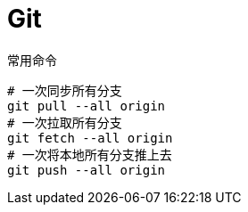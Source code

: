 = Git

.常用命令
[source%nowrap,bash]
----
# 一次同步所有分支
git pull --all origin
# 一次拉取所有分支
git fetch --all origin
# 一次将本地所有分支推上去
git push --all origin
----
